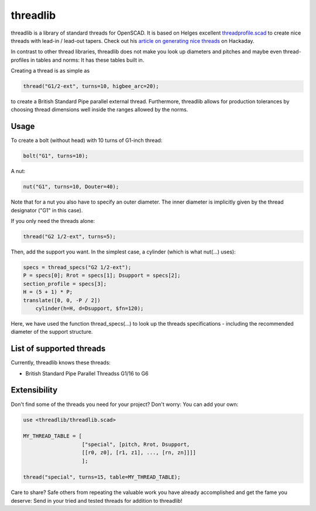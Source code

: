 threadlib
+++++++++++++++++++++++++++

threadlib is a library of standard threads for OpenSCAD. It is based on Helges
excellent `threadprofile.scad
<https://github.com/MisterHW/IoP-satellite/tree/master/OpenSCAD%20bottle%20threads>`__
to create nice threads with lead-in / lead-out tapers. Check out his `article on
generating nice threads
<https://hackaday.io/page/5252-generating-nice-threads-in-openscad>`__ on
Hackaday.

In contrast to other thread libraries, threadlib does not make you look up
diameters and pitches and maybe even thread-profiles in tables and norms: It has
these tables built in.

Creating a thread is as simple as

.. code-block:: OpenSCAD

        thread("G1/2-ext", turns=10, higbee_arc=20);

to create a British Standard Pipe parallel external thread. Furthermore,
threadlib allows for production tolerances by choosing thread dimensions well
inside the ranges allowed by the norms.


Usage
===========================

To create a bolt (without head) with 10 turns of G1-inch thread:

.. code-block:: OpenSCAD

        bolt("G1", turns=10);

A nut:

.. code-block:: OpenSCAD

        nut("G1", turns=10, Douter=40);

Note that for a nut you also have to specify an outer diameter. The inner
diameter is implicitly given by the thread designator ("G1" in this case).

If you only need the threads alone:

.. code-block:: OpenSCAD

        thread("G2 1/2-ext", turns=5);

Then, add the support you want. In the simplest case, a cylinder (which is what
nut(...) uses):

.. code-block:: OpenSCAD

        specs = thread_specs("G2 1/2-ext");
        P = specs[0]; Rrot = specs[1]; Dsupport = specs[2];
        section_profile = specs[3];
        H = (5 + 1) * P;
        translate([0, 0, -P / 2])
            cylinder(h=H, d=Dsupport, $fn=120);

Here, we have used the function thread_specs(...) to look up the threads
specifications - including the recommended diameter of the support structure.


List of supported threads
===========================

Currently, threadlib knows these threads:

- British Standard Pipe Parallel Threadss G1/16 to G6


Extensibility
===========================

Don't find some of the threads you need for your project? Don't worry: You can
add your own:

.. code-block:: OpenSCAD

        use <threadlib/threadlib.scad>

        MY_THREAD_TABLE = [
                           ["special", [pitch, Rrot, Dsupport,
                           [[r0, z0], [r1, z1], ..., [rn, zn]]]]
                           ];

        thread("special", turns=15, table=MY_THREAD_TABLE);

Care to share? Safe others from repeating the valuable work you have already
accomplished and get the fame you deserve: Send in your tried and tested threads
for addition to threadlib!

